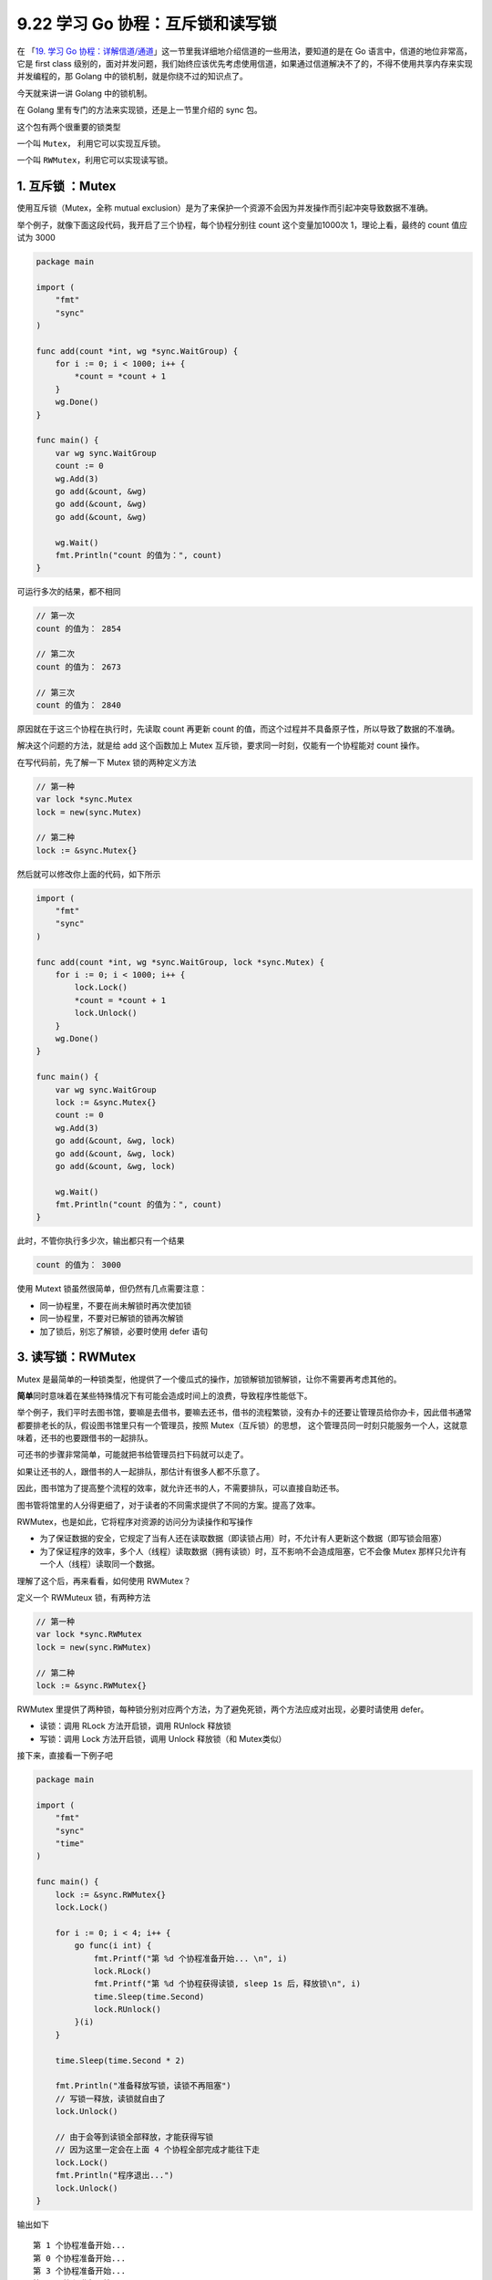 9.22 学习 Go 协程：互斥锁和读写锁
=================================

在 「\ `19. 学习 Go
协程：详解信道/通道 <http://mp.weixin.qq.com/s?__biz=MzU1NzU1MTM2NA==&mid=2247483741&idx=1&sn=4d4ccd8fdee404432f03447927ddb055&chksm=fc355b36cb42d2201e12b77085f7db5a5fed98674e369a5df7fd852abde09a1efad35ba28944&scene=21#wechat_redirect>`__\ 」这一节里我详细地介绍信道的一些用法，要知道的是在
Go 语言中，信道的地位非常高，它是 first class
级别的，面对并发问题，我们始终应该优先考虑使用信道，如果通过信道解决不了的，不得不使用共享内存来实现并发编程的，那
Golang 中的锁机制，就是你绕不过的知识点了。

今天就来讲一讲 Golang 中的锁机制。

在 Golang 里有专门的方法来实现锁，还是上一节里介绍的 sync 包。

这个包有两个很重要的锁类型

一个叫 ``Mutex``\ ， 利用它可以实现互斥锁。

一个叫 ``RWMutex``\ ，利用它可以实现读写锁。

1. 互斥锁 ：Mutex
-----------------

使用互斥锁（Mutex，全称 mutual
exclusion）是为了来保护一个资源不会因为并发操作而引起冲突导致数据不准确。

举个例子，就像下面这段代码，我开启了三个协程，每个协程分别往 count
这个变量加1000次 1，理论上看，最终的 count 值应试为 3000

.. code:: go

   package main

   import (
       "fmt"
       "sync"
   )

   func add(count *int, wg *sync.WaitGroup) {
       for i := 0; i < 1000; i++ {
           *count = *count + 1
       }
       wg.Done()
   }

   func main() {
       var wg sync.WaitGroup
       count := 0
       wg.Add(3)
       go add(&count, &wg)
       go add(&count, &wg)
       go add(&count, &wg)

       wg.Wait()
       fmt.Println("count 的值为：", count)
   }

可运行多次的结果，都不相同

.. code:: go

   // 第一次
   count 的值为： 2854

   // 第二次
   count 的值为： 2673

   // 第三次
   count 的值为： 2840

原因就在于这三个协程在执行时，先读取 count 再更新 count
的值，而这个过程并不具备原子性，所以导致了数据的不准确。

解决这个问题的方法，就是给 add 这个函数加上 Mutex
互斥锁，要求同一时刻，仅能有一个协程能对 count 操作。

在写代码前，先了解一下 Mutex 锁的两种定义方法

.. code:: go

   // 第一种
   var lock *sync.Mutex
   lock = new(sync.Mutex)

   // 第二种
   lock := &sync.Mutex{}

然后就可以修改你上面的代码，如下所示

.. code:: go

   import (
       "fmt"
       "sync"
   )

   func add(count *int, wg *sync.WaitGroup, lock *sync.Mutex) {
       for i := 0; i < 1000; i++ {
           lock.Lock()
           *count = *count + 1
           lock.Unlock()
       }
       wg.Done()
   }

   func main() {
       var wg sync.WaitGroup
       lock := &sync.Mutex{}
       count := 0
       wg.Add(3)
       go add(&count, &wg, lock)
       go add(&count, &wg, lock)
       go add(&count, &wg, lock)

       wg.Wait()
       fmt.Println("count 的值为：", count)
   }

此时，不管你执行多少次，输出都只有一个结果

.. code:: go

   count 的值为： 3000

使用 Mutext 锁虽然很简单，但仍然有几点需要注意：

-  同一协程里，不要在尚未解锁时再次使加锁
-  同一协程里，不要对已解锁的锁再次解锁
-  加了锁后，别忘了解锁，必要时使用 defer 语句

3. 读写锁：RWMutex
------------------

Mutex
是最简单的一种锁类型，他提供了一个傻瓜式的操作，加锁解锁加锁解锁，让你不需要再考虑其他的。

**简单**\ 同时意味着在某些特殊情况下有可能会造成时间上的浪费，导致程序性能低下。

举个例子，我们平时去图书馆，要嘛是去借书，要嘛去还书，借书的流程繁锁，没有办卡的还要让管理员给你办卡，因此借书通常都要排老长的队，假设图书馆里只有一个管理员，按照
Mutex（互斥锁）的思想，
这个管理员同一时刻只能服务一个人，这就意味着，还书的也要跟借书的一起排队。

可还书的步骤非常简单，可能就把书给管理员扫下码就可以走了。

如果让还书的人，跟借书的人一起排队，那估计有很多人都不乐意了。

因此，图书馆为了提高整个流程的效率，就允许还书的人，不需要排队，可以直接自助还书。

图书管将馆里的人分得更细了，对于读者的不同需求提供了不同的方案。提高了效率。

RWMutex，也是如此，它将程序对资源的访问分为读操作和写操作

-  为了保证数据的安全，它规定了当有人还在读取数据（即读锁占用）时，不允计有人更新这个数据（即写锁会阻塞）
-  为了保证程序的效率，多个人（线程）读取数据（拥有读锁）时，互不影响不会造成阻塞，它不会像
   Mutex 那样只允许有一个人（线程）读取同一个数据。

理解了这个后，再来看看，如何使用 RWMutex？

定义一个 RWMuteux 锁，有两种方法

.. code:: go

   // 第一种
   var lock *sync.RWMutex
   lock = new(sync.RWMutex)

   // 第二种
   lock := &sync.RWMutex{}

RWMutex
里提供了两种锁，每种锁分别对应两个方法，为了避免死锁，两个方法应成对出现，必要时请使用
defer。

-  读锁：调用 RLock 方法开启锁，调用 RUnlock 释放锁
-  写锁：调用 Lock 方法开启锁，调用 Unlock 释放锁（和 Mutex类似）

接下来，直接看一下例子吧

.. code:: go

   package main

   import (
       "fmt"
       "sync"
       "time"
   )

   func main() {
       lock := &sync.RWMutex{}
       lock.Lock()

       for i := 0; i < 4; i++ {
           go func(i int) {
               fmt.Printf("第 %d 个协程准备开始... \n", i)
               lock.RLock()
               fmt.Printf("第 %d 个协程获得读锁, sleep 1s 后，释放锁\n", i)
               time.Sleep(time.Second)
               lock.RUnlock()
           }(i)
       }

       time.Sleep(time.Second * 2)

       fmt.Println("准备释放写锁，读锁不再阻塞")
       // 写锁一释放，读锁就自由了
       lock.Unlock()

       // 由于会等到读锁全部释放，才能获得写锁
       // 因为这里一定会在上面 4 个协程全部完成才能往下走
       lock.Lock()
       fmt.Println("程序退出...")
       lock.Unlock()
   }

输出如下

::

   第 1 个协程准备开始... 
   第 0 个协程准备开始... 
   第 3 个协程准备开始... 
   第 2 个协程准备开始... 
   准备释放写锁，读锁不再阻塞
   第 2 个协程获得读锁, sleep 1s 后，释放锁
   第 3 个协程获得读锁, sleep 1s 后，释放锁
   第 1 个协程获得读锁, sleep 1s 后，释放锁
   第 0 个协程获得读锁, sleep 1s 后，释放锁
   程序退出...
